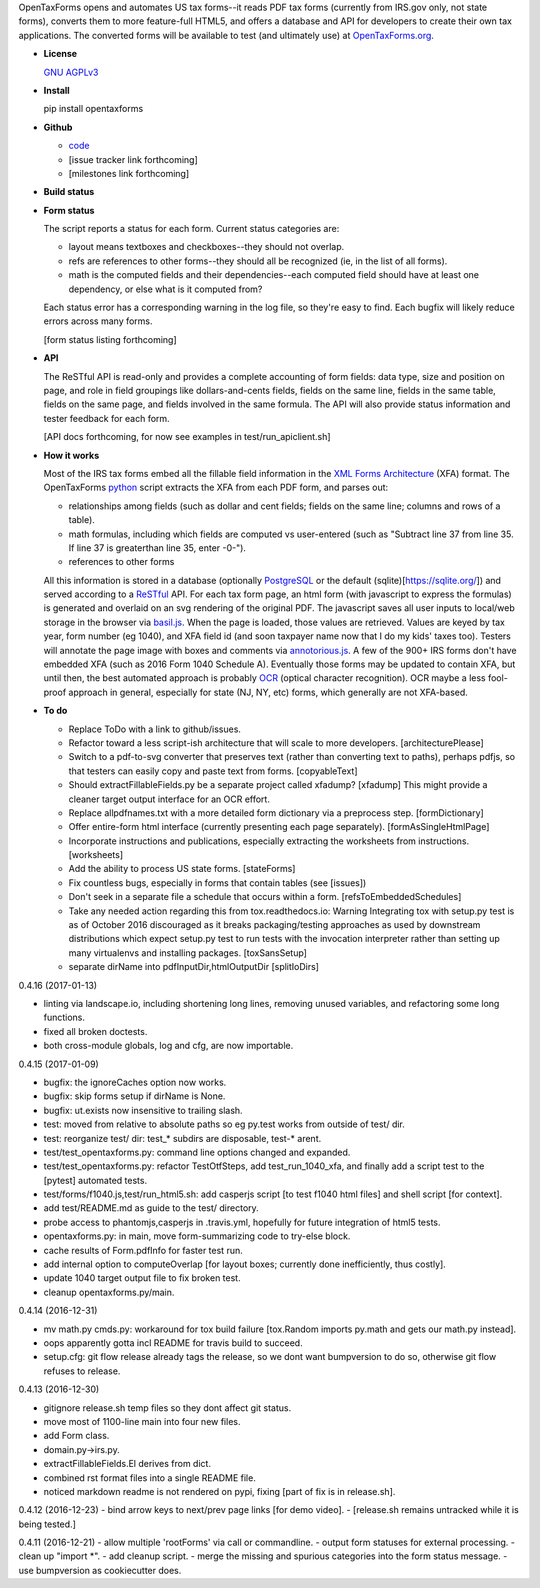 OpenTaxForms opens and automates US tax forms--it reads PDF tax forms
(currently from IRS.gov only, not state forms), converts them to more
feature-full HTML5, and offers a database and API for developers to
create their own tax applications. The converted forms will be available
to test (and ultimately use) at
`OpenTaxForms.org <http://OpenTaxForms.org/>`__.

-  **License**

   `GNU AGPLv3 <http://choosealicense.com/licenses/agpl-3.0/>`__

-  **Install**

   pip install opentaxforms

-  **Github**

   -  `code <https://github.com/jsaponara/opentaxforms/>`__
   -  [issue tracker link forthcoming]
   -  [milestones link forthcoming]

-  **Build status**

   |Build Status|

-  **Form status**

   The script reports a status for each form. Current status categories
   are:

   -  layout means textboxes and checkboxes--they should not overlap.
   -  refs are references to other forms--they should all be recognized
      (ie, in the list of all forms).
   -  math is the computed fields and their dependencies--each computed
      field should have at least one dependency, or else what is it
      computed from?

   Each status error has a corresponding warning in the log file, so
   they're easy to find. Each bugfix will likely reduce errors across
   many forms.

   [form status listing forthcoming]

-  **API**

   The ReSTful API is read-only and provides a complete accounting of
   form fields: data type, size and position on page, and role in field
   groupings like dollars-and-cents fields, fields on the same line,
   fields in the same table, fields on the same page, and fields
   involved in the same formula. The API will also provide status
   information and tester feedback for each form.

   [API docs forthcoming, for now see examples in
   test/run\_apiclient.sh]

-  **How it works**

   Most of the IRS tax forms embed all the fillable field information in
   the `XML Forms Architecture <https://en.wikipedia.org/wiki/XFA>`__
   (XFA) format. The OpenTaxForms `python <https://www.python.org/>`__
   script extracts the XFA from each PDF form, and parses out:

   -  relationships among fields (such as dollar and cent fields; fields
      on the same line; columns and rows of a table).
   -  math formulas, including which fields are computed vs user-entered
      (such as "Subtract line 37 from line 35. If line 37 is greaterthan
      line 35, enter -0-").
   -  references to other forms

   All this information is stored in a database (optionally
   `PostgreSQL <https://www.postgresql.org/>`__ or the default
   (sqlite)[https://sqlite.org/]) and served according to a
   `ReSTful <https://en.wikipedia.org/wiki/Representational_state_transfer>`__
   API. For each tax form page, an html form (with javascript to express
   the formulas) is generated and overlaid on an svg rendering of the
   original PDF. The javascript saves all user inputs to local/web
   storage in the browser via
   `basil.js <https://wisembly.github.io/basil.js/>`__. When the page is
   loaded, those values are retrieved. Values are keyed by tax year,
   form number (eg 1040), and XFA field id (and soon taxpayer name now
   that I do my kids' taxes too). Testers will annotate the page image
   with boxes and comments via
   `annotorious.js <http://annotorious.github.io/>`__. A few of the 900+
   IRS forms don't have embedded XFA (such as 2016 Form 1040 Schedule
   A). Eventually those forms may be updated to contain XFA, but until
   then, the best automated approach is probably
   `OCR <link:https://en.wikipedia.org/wiki/Optical_character_recognition>`__
   (optical character recognition). OCR maybe a less fool-proof approach
   in general, especially for state (NJ, NY, etc) forms, which generally
   are not XFA-based.

-  **To do**

   -  Replace ToDo with a link to github/issues.
   -  Refactor toward a less script-ish architecture that will scale to
      more developers. [architecturePlease]
   -  Switch to a pdf-to-svg converter that preserves text (rather than
      converting text to paths), perhaps pdfjs, so that testers can
      easily copy and paste text from forms. [copyableText]
   -  Should extractFillableFields.py be a separate project called
      xfadump? [xfadump] This might provide a cleaner target output
      interface for an OCR effort.
   -  Replace allpdfnames.txt with a more detailed form dictionary via a
      preprocess step. [formDictionary]
   -  Offer entire-form html interface (currently presenting each page
      separately). [formAsSingleHtmlPage]
   -  Incorporate instructions and publications, especially extracting
      the worksheets from instructions. [worksheets]
   -  Add the ability to process US state forms. [stateForms]
   -  Fix countless bugs, especially in forms that contain tables (see
      [issues])
   -  Don't seek in a separate file a schedule that occurs within a
      form. [refsToEmbeddedSchedules]
   -  Take any needed action regarding this from tox.readthedocs.io:
      Warning Integrating tox with setup.py test is as of October 2016
      discouraged as it breaks packaging/testing approaches as used by
      downstream distributions which expect setup.py test to run tests
      with the invocation interpreter rather than setting up many
      virtualenvs and installing packages. [toxSansSetup]
   -  separate dirName into pdfInputDir,htmlOutputDir [splitIoDirs]

0.4.16 (2017-01-13)

-  linting via landscape.io, including shortening long lines, removing
   unused variables, and refactoring some long functions.
-  fixed all broken doctests.
-  both cross-module globals, log and cfg, are now importable.

0.4.15 (2017-01-09)

-  bugfix: the ignoreCaches option now works.
-  bugfix: skip forms setup if dirName is None.
-  bugfix: ut.exists now insensitive to trailing slash.
-  test: moved from relative to absolute paths so eg py.test works from
   outside of test/ dir.
-  test: reorganize test/ dir: test\_\* subdirs are disposable, test-\*
   arent.
-  test/test\_opentaxforms.py: command line options changed and
   expanded.
-  test/test\_opentaxforms.py: refactor TestOtfSteps, add
   test\_run\_1040\_xfa, and finally add a script test to the [pytest]
   automated tests.
-  test/forms/f1040.js,test/run\_html5.sh: add casperjs script [to test
   f1040 html files] and shell script [for context].
-  add test/README.md as guide to the test/ directory.
-  probe access to phantomjs,casperjs in .travis.yml, hopefully for
   future integration of html5 tests.
-  opentaxforms.py: in main, move form-summarizing code to try-else
   block.
-  cache results of Form.pdfInfo for faster test run.
-  add internal option to computeOverlap [for layout boxes; currently
   done inefficiently, thus costly].
-  update 1040 target output file to fix broken test.
-  cleanup opentaxforms.py/main.

0.4.14 (2016-12-31)

-  mv math.py cmds.py: workaround for tox build failure [tox.Random
   imports py.math and gets our math.py instead].
-  oops apparently gotta incl README for travis build to succeed.
-  setup.cfg: git flow release already tags the release, so we dont want
   bumpversion to do so, otherwise git flow refuses to release.

0.4.13 (2016-12-30)

-  gitignore release.sh temp files so they dont affect git status.
-  move most of 1100-line main into four new files.
-  add Form class.
-  domain.py->irs.py.
-  extractFillableFields.El derives from dict.
-  combined rst format files into a single README file.
-  noticed markdown readme is not rendered on pypi, fixing [part of fix
   is in release.sh].

0.4.12 (2016-12-23) - bind arrow keys to next/prev page links [for demo
video]. - [release.sh remains untracked while it is being tested.]

0.4.11 (2016-12-21) - allow multiple 'rootForms' via call or
commandline. - output form statuses for external processing. - clean up
"import \*". - add cleanup script. - merge the missing and spurious
categories into the form status message. - use bumpversion as
cookiecutter does.

.. |Build Status| image:: https://travis-ci.org/jsaponara/opentaxforms.svg?branch=0.4.9
   :target: https://travis-ci.org/jsaponara/opentaxforms


